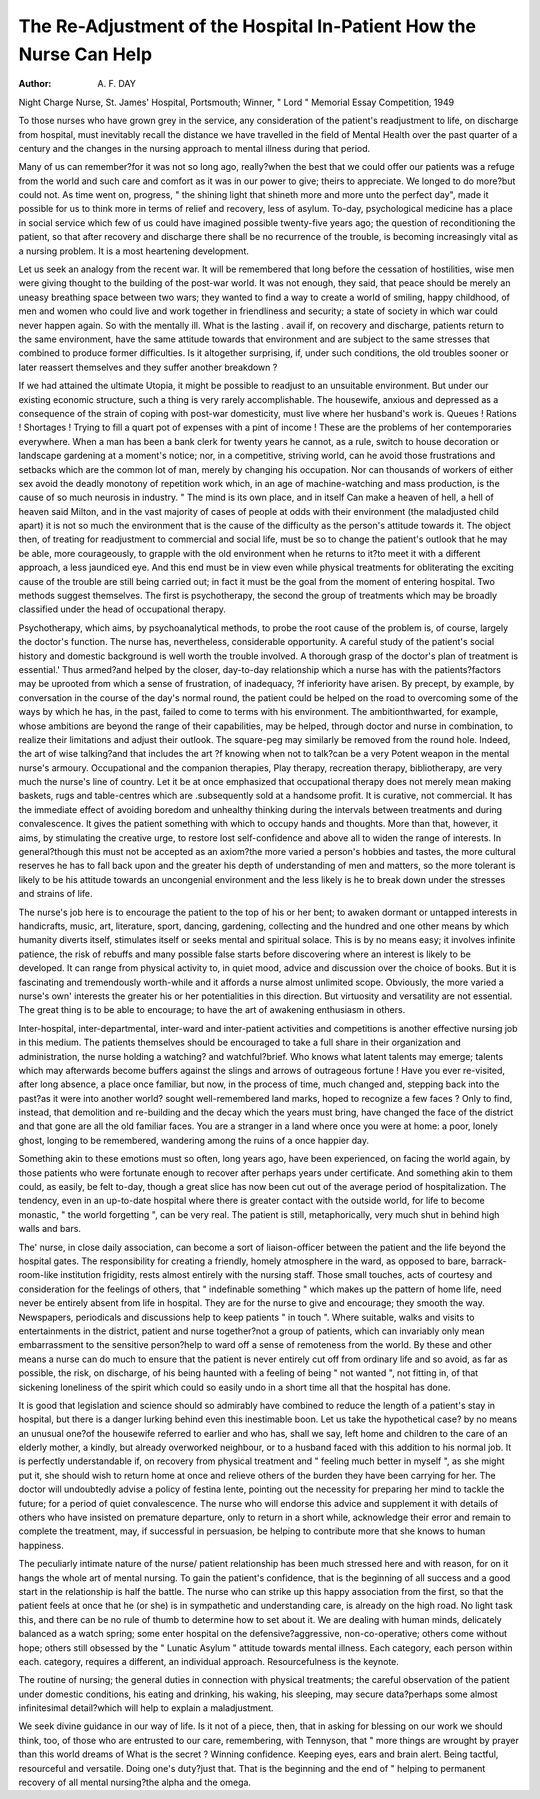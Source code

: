 The Re-Adjustment of the Hospital In-Patient How the Nurse Can Help
===================================================================

:Author: A. F. DAY
Night Charge Nurse, St. James' Hospital, Portsmouth;
Winner, " Lord " Memorial Essay Competition, 1949

To those nurses who have grown grey in the
service, any consideration of the patient's
readjustment to life, on discharge from hospital,
must inevitably recall the distance we have
travelled in the field of Mental Health over the
past quarter of a century and the changes in the
nursing approach to mental illness during that
period.

Many of us can remember?for it was not so
long ago, really?when the best that we could
offer our patients was a refuge from the world
and such care and comfort as it was in our
power to give; theirs to appreciate. We longed
to do more?but could not. As time went on,
progress, " the shining light that shineth more
and more unto the perfect day", made it
possible for us to think more in terms of relief
and recovery, less of asylum. To-day, psychological medicine has a place in social service
which few of us could have imagined possible
twenty-five years ago; the question of reconditioning the patient, so that after recovery
and discharge there shall be no recurrence of
the trouble, is becoming increasingly vital as a
nursing problem. It is a most heartening
development.

Let us seek an analogy from the recent war.
It will be remembered that long before the
cessation of hostilities, wise men were giving
thought to the building of the post-war world.
It was not enough, they said, that peace should
be merely an uneasy breathing space between
two wars; they wanted to find a way to create
a world of smiling, happy childhood, of men
and women who could live and work together
in friendliness and security; a state of society
in which war could never happen again.
So with the mentally ill. What is the lasting
. avail if, on recovery and discharge, patients
return to the same environment, have the same
attitude towards that environment and are
subject to the same stresses that combined to
produce former difficulties. Is it altogether
surprising, if, under such conditions, the old
troubles sooner or later reassert themselves
and they suffer another breakdown ?

If we had attained the ultimate Utopia, it
might be possible to readjust to an unsuitable
environment. But under our existing economic
structure, such a thing is very rarely accomplishable. The housewife, anxious and depressed
as a consequence of the strain of coping with
post-war domesticity, must live where her
husband's work is. Queues ! Rations !
Shortages ! Trying to fill a quart pot of
expenses with a pint of income ! These are the
problems of her contemporaries everywhere.
When a man has been a bank clerk for twenty
years he cannot, as a rule, switch to house
decoration or landscape gardening at a moment's
notice; nor, in a competitive, striving world,
can he avoid those frustrations and setbacks
which are the common lot of man, merely by
changing his occupation. Nor can thousands
of workers of either sex avoid the deadly
monotony of repetition work which, in an age
of machine-watching and mass production, is
the cause of so much neurosis in industry.
" The mind is its own place, and in itself
Can make a heaven of hell, a hell of heaven
said Milton, and in the vast majority of cases
of people at odds with their environment (the
maladjusted child apart) it is not so much the
environment that is the cause of the difficulty
as the person's attitude towards it. The object
then, of treating for readjustment to commercial
and social life, must be so to change the patient's
outlook that he may be able, more courageously,
to grapple with the old environment when he
returns to it?to meet it with a different approach,
a less jaundiced eye. And this end must be
in view even while physical treatments for
obliterating the exciting cause of the trouble
are still being carried out; in fact it must
be the goal from the moment of entering
hospital. Two methods suggest themselves.
The first is psychotherapy, the second the group
of treatments which may be broadly classified
under the head of occupational therapy.

Psychotherapy, which aims, by psychoanalytical methods, to probe the root cause
of the problem is, of course, largely the doctor's
function. The nurse has, nevertheless, considerable opportunity. A careful study of the
patient's social history and domestic background
is well worth the trouble involved. A thorough
grasp of the doctor's plan of treatment is
essential.' Thus armed?and helped by the
closer, day-to-day relationship which a nurse
has with the patients?factors may be uprooted
from which a sense of frustration, of inadequacy,
?f inferiority have arisen. By precept, by
example, by conversation in the course of the
day's normal round, the patient could be helped
on the road to overcoming some of the ways
by which he has, in the past, failed to come to
terms with his environment. The ambitionthwarted, for example, whose ambitions are
beyond the range of their capabilities, may be
helped, through doctor and nurse in combination, to realize their limitations and adjust
their outlook. The square-peg may similarly
be removed from the round hole. Indeed, the
art of wise talking?and that includes the art
?f knowing when not to talk?can be a very
Potent weapon in the mental nurse's armoury.
Occupational and the companion therapies,
Play therapy, recreation therapy, bibliotherapy,
are very much the nurse's line of country. Let
it be at once emphasized that occupational
therapy does not merely mean making baskets,
rugs and table-centres which are .subsequently
sold at a handsome profit. It is curative, not
commercial. It has the immediate effect of
avoiding boredom and unhealthy thinking
during the intervals between treatments and
during convalescence. It gives the patient
something with which to occupy hands and
thoughts. More than that, however, it aims,
by stimulating the creative urge, to restore lost
self-confidence and above all to widen the range
of interests. In general?though this must
not be accepted as an axiom?the more varied
a person's hobbies and tastes, the more cultural
reserves he has to fall back upon and the greater
his depth of understanding of men and matters,
so the more tolerant is likely to be his attitude
towards an uncongenial environment and the
less likely is he to break down under the stresses
and strains of life.

The nurse's job here is to encourage the
patient to the top of his or her bent; to awaken
dormant or untapped interests in handicrafts,
music, art, literature, sport, dancing, gardening,
collecting and the hundred and one other means
by which humanity diverts itself, stimulates
itself or seeks mental and spiritual solace.
This is by no means easy; it involves infinite
patience, the risk of rebuffs and many possible
false starts before discovering where an interest
is likely to be developed. It can range from
physical activity to, in quiet mood, advice and
discussion over the choice of books. But it is
fascinating and tremendously worth-while and
it affords a nurse almost unlimited scope.
Obviously, the more varied a nurse's own'
interests the greater his or her potentialities in
this direction. But virtuosity and versatility
are not essential. The great thing is to be able
to encourage; to have the art of awakening
enthusiasm in others.

Inter-hospital, inter-departmental, inter-ward
and inter-patient activities and competitions is
another effective nursing job in this medium.
The patients themselves should be encouraged
to take a full share in their organization and
administration, the nurse holding a watching?
and watchful?brief. Who knows what latent
talents may emerge; talents which may afterwards become buffers against the slings and
arrows of outrageous fortune !
Have you ever re-visited, after long absence,
a place once familiar, but now, in the process of
time, much changed and, stepping back into
the past?as it were into another world?
sought well-remembered land marks, hoped to
recognize a few faces ? Only to find, instead,
that demolition and re-building and the decay
which the years must bring, have changed the
face of the district and that gone are all the
old familiar faces. You are a stranger in a
land where once you were at home: a poor,
lonely ghost, longing to be remembered,
wandering among the ruins of a once happier
day.

Something akin to these emotions must so
often, long years ago, have been experienced,
on facing the world again, by those patients
who were fortunate enough to recover after
perhaps years under certificate. And something
akin to them could, as easily, be felt to-day,
though a great slice has now been cut out of
the average period of hospitalization. The
tendency, even in an up-to-date hospital where
there is greater contact with the outside world,
for life to become monastic, " the world
forgetting ", can be very real. The patient is
still, metaphorically, very much shut in behind
high walls and bars.

The' nurse, in close daily association, can
become a sort of liaison-officer between the patient
and the life beyond the hospital gates. The
responsibility for creating a friendly, homely
atmosphere in the ward, as opposed to bare,
barrack-room-like institution frigidity, rests
almost entirely with the nursing staff. Those
small touches, acts of courtesy and consideration
for the feelings of others, that " indefinable
something " which makes up the pattern of
home life, need never be entirely absent from
life in hospital. They are for the nurse to give
and encourage; they smooth the way. Newspapers, periodicals and discussions help to
keep patients " in touch ". Where suitable,
walks and visits to entertainments in the district,
patient and nurse together?not a group of
patients, which can invariably only mean
embarrassment to the sensitive person?help
to ward off a sense of remoteness from the
world. By these and other means a nurse can do
much to ensure that the patient is never entirely
cut off from ordinary life and so avoid, as far
as possible, the risk, on discharge, of his being
haunted with a feeling of being " not wanted ",
not fitting in, of that sickening loneliness of the
spirit which could so easily undo in a short
time all that the hospital has done.

It is good that legislation and science should
so admirably have combined to reduce the
length of a patient's stay in hospital, but there
is a danger lurking behind even this inestimable
boon. Let us take the hypothetical case?
by no means an unusual one?of the housewife
referred to earlier and who has, shall we say,
left home and children to the care of an elderly
mother, a kindly, but already overworked
neighbour, or to a husband faced with this
addition to his normal job. It is perfectly
understandable if, on recovery from physical
treatment and " feeling much better in myself ",
as she might put it, she should wish to return
home at once and relieve others of the burden
they have been carrying for her. The doctor
will undoubtedly advise a policy of festina
lente, pointing out the necessity for preparing
her mind to tackle the future; for a period of
quiet convalescence. The nurse who will
endorse this advice and supplement it with
details of others who have insisted on premature
departure, only to return in a short while,
acknowledge their error and remain to complete
the treatment, may, if successful in persuasion,
be helping to contribute more that she knows
to human happiness.

The peculiarly intimate nature of the nurse/
patient relationship has been much stressed
here and with reason, for on it hangs the whole
art of mental nursing. To gain the patient's
confidence, that is the beginning of all success
and a good start in the relationship is half the
battle. The nurse who can strike up this happy
association from the first, so that the patient
feels at once that he (or she) is in sympathetic
and understanding care, is already on the high
road. No light task this, and there can be
no rule of thumb to determine how to set
about it. We are dealing with human minds,
delicately balanced as a watch spring; some
enter hospital on the defensive?aggressive,
non-co-operative; others come without hope;
others still obsessed by the " Lunatic Asylum "
attitude towards mental illness. Each category,
each person within each. category, requires a
different, an individual approach. Resourcefulness is the keynote.

The routine of nursing; the general duties
in connection with physical treatments; the
careful observation of the patient under domestic
conditions, his eating and drinking, his waking,
his sleeping, may secure data?perhaps some
almost infinitesimal detail?which will help to
explain a maladjustment.

We seek divine guidance in our way of life.
Is it not of a piece, then, that in asking for
blessing on our work we should think, too, of
those who are entrusted to our care, remembering, with Tennyson, that " more things
are wrought by prayer than this world
dreams of
What is the secret ? Winning confidence.
Keeping eyes, ears and brain alert. Being
tactful, resourceful and versatile. Doing one's
duty?just that. That is the beginning and
the end of " helping to permanent recovery
of all mental nursing?the alpha and the
omega.
